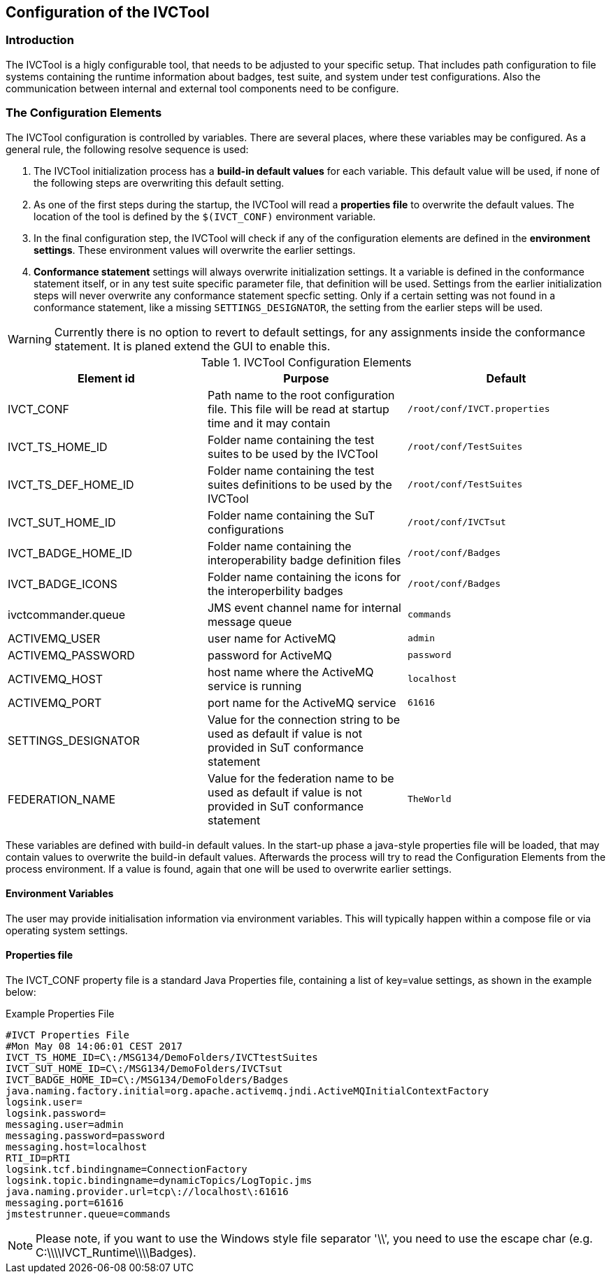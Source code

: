 == Configuration of the IVCTool

=== Introduction

The IVCTool is a higly configurable tool, that needs to be adjusted to your specific setup. That includes path configuration to file systems containing the runtime information about badges, test suite, and system under test configurations. Also the communication between internal and external tool components need to be configure.

=== The Configuration Elements

The IVCTool configuration is controlled by variables. There are several places, where these variables may be configured. As a general rule, the following resolve sequence is used:

. The IVCTool initialization process has a *build-in default values* for each variable. This default value will be used, if none of the following steps are overwriting this default setting.
. As one of the first steps during the startup, the IVCTool will read a *properties file* to overwrite the default values. The location of the tool is defined by the ``$(IVCT_CONF)`` environment variable.
. In the final configuration step, the IVCTool will check if any of the configuration elements are defined in the *environment settings*. These environment values will overwrite the earlier settings.
. *Conformance statement* settings will always overwrite initialization settings. It a variable is defined in the conformance statement itself, or in any test suite specific parameter file, that definition will be used. Settings from the earlier initialization steps will never overwrite any conformance statement specfic setting. Only if a certain setting was not found in a conformance statement, like a missing ``SETTINGS_DESIGNATOR``, the setting from the earlier steps will be used.

WARNING: Currently there is no option to revert to default settings, for any assignments inside the conformance statement. It is planed extend the GUI to enable this.


.IVCTool Configuration Elements

|===
| Element id         | Purpose | Default

| IVCT_CONF          | Path name to the root configuration file. This file will be read at startup time and it may contain  | ``/root/conf/IVCT.properties``
| IVCT_TS_HOME_ID    | Folder name containing the test suites to be used by the IVCTool | ``/root/conf/TestSuites``
| IVCT_TS_DEF_HOME_ID | Folder name containing the test suites definitions to be used by the IVCTool | ``/root/conf/TestSuites``
| IVCT_SUT_HOME_ID   | Folder name containing the SuT configurations | ``/root/conf/IVCTsut``
| IVCT_BADGE_HOME_ID | Folder name containing the interoperability badge definition files | ``/root/conf/Badges``
| IVCT_BADGE_ICONS   | Folder name containing the icons for the interoperbility badges | ``/root/conf/Badges``
| ivctcommander.queue | JMS event channel name for internal message queue | ``commands``
| ACTIVEMQ_USER      | user name for ActiveMQ | ``admin``
| ACTIVEMQ_PASSWORD  | password for ActiveMQ  | ``password``
| ACTIVEMQ_HOST      | host name where the ActiveMQ service is running | ``localhost``
| ACTIVEMQ_PORT      | port name for the ActiveMQ service | ``61616``
| SETTINGS_DESIGNATOR | Value for the connection string to be used as default if value is not provided in SuT conformance statement |
| FEDERATION_NAME     | Value for the federation name to be used as default if value is not provided in SuT conformance statement  | ``TheWorld``
|===

These variables are defined with build-in default values. In the start-up phase a java-style properties file will be loaded, that may contain values to overwrite the build-in default values. Afterwards the process will try to read the Configuration Elements from the process environment. If a value is found, again that one will be used to overwrite earlier settings.


==== Environment Variables

The user may provide initialisation information via environment variables. This will typically happen within a compose file or via operating system settings.

==== Properties file

The IVCT_CONF property file is a standard Java Properties file, containing a list of key=value settings, as shown in the example below:

.Example Properties File
----
#IVCT Properties File
#Mon May 08 14:06:01 CEST 2017
IVCT_TS_HOME_ID=C\:/MSG134/DemoFolders/IVCTtestSuites
IVCT_SUT_HOME_ID=C\:/MSG134/DemoFolders/IVCTsut
IVCT_BADGE_HOME_ID=C\:/MSG134/DemoFolders/Badges
java.naming.factory.initial=org.apache.activemq.jndi.ActiveMQInitialContextFactory
logsink.user=
logsink.password=
messaging.user=admin
messaging.password=password
messaging.host=localhost
RTI_ID=pRTI
logsink.tcf.bindingname=ConnectionFactory
logsink.topic.bindingname=dynamicTopics/LogTopic.jms
java.naming.provider.url=tcp\://localhost\:61616
messaging.port=61616
jmstestrunner.queue=commands
----

NOTE: Please note, if you want to use the Windows style file separator '\\', you need to use the escape char (e.g. C:\\\\IVCT_Runtime\\\\Badges).
